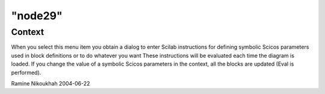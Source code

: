 ====
"node29"
====




Context
-------
When you select this menu item you obtain a dialog to enter Scilab
instructions for defining symbolic Scicos parameters used in block
definitions or to do whatever you want
These instructions will be evaluated each time the diagram is loaded.
If you change the value of a symbolic Scicos parameters in the
context, all the blocks are updated (Eval is performed).


Ramine Nikoukhah 2004-06-22




